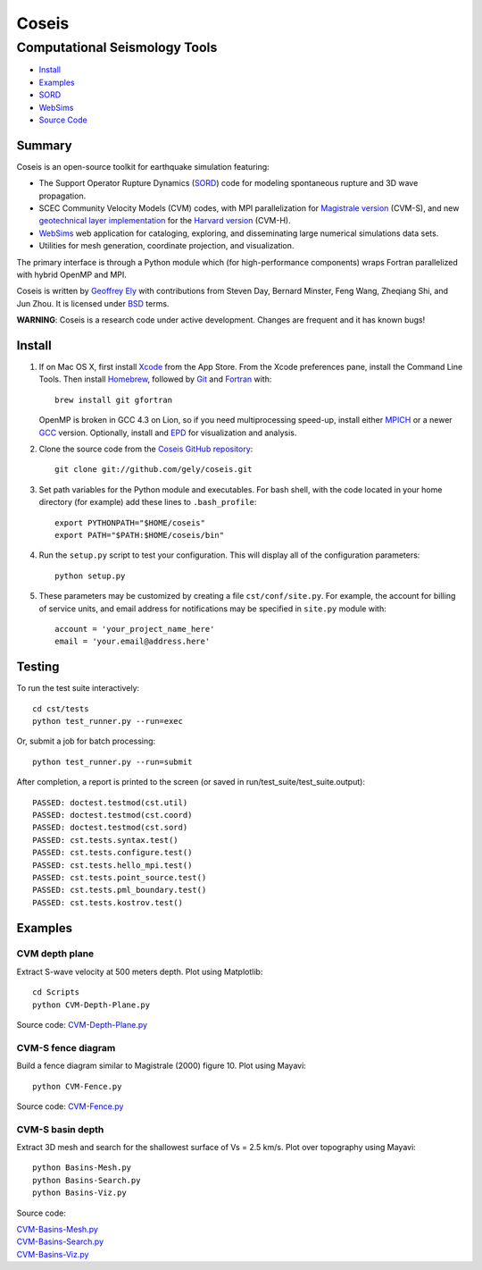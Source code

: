 ******
Coseis
******

Computational Seismology Tools
~~~~~~~~~~~~~~~~~~~~~~~~~~~~~~

.. class:: navbar

+ Install_
+ Examples_
+ SORD_
+ WebSims_
+ `Source Code`_

.. _SORD:         sord.html
.. _WebSims:      http://scec.usc.edu/websims
.. _Source Code:  https://github.com/gely/coseis/

Summary
=======

Coseis is an open-source toolkit for earthquake simulation featuring:

*   The Support Operator Rupture Dynamics (SORD_) code for modeling spontaneous
    rupture and 3D wave propagation.

*   SCEC Community Velocity Models (CVM) codes, with MPI parallelization for
    `Magistrale version`__ (CVM-S), and new `geotechnical layer
    implementation`__ for the `Harvard version`__ (CVM-H).

*   WebSims_ web application for cataloging, exploring, and disseminating large
    numerical simulations data sets.

*   Utilities for mesh generation, coordinate projection, and visualization.

__ http://www.data.scec.org/3Dvelocity/
__ http://earth.usc.edu/~gely/vs30gtl/
__ http://structure.harvard.edu/cvm-h/

The primary interface is through a Python module which (for high-performance
components) wraps Fortran parallelized with hybrid OpenMP and MPI.

Coseis is written by `Geoffrey Ely`_ with contributions from Steven Day,
Bernard Minster, Feng Wang, Zheqiang Shi, and Jun Zhou.  It is licensed under
BSD_ terms.

.. _Geoffrey Ely: http://www.alcf.anl.gov/~gely/
.. _BSD:          http://opensource.org/licenses/BSD-2-Clause

.. class:: warning

    **WARNING**: Coseis is a research code under active development.  Changes
    are frequent and it has known bugs!


Install
=======

1.  If on Mac OS X, first install Xcode_ from the App Store. From the Xcode
    preferences pane, install the Command Line Tools. Then install Homebrew_,
    followed by Git_ and Fortran_ with::

        brew install git gfortran

    OpenMP is broken in GCC 4.3 on Lion, so if you need multiprocessing speed-up,
    install either MPICH_ or a newer GCC_ version.  Optionally, install and EPD_
    for visualization and analysis. 

2.  Clone the source code from the `Coseis GitHub repository
    <http://github.com/gely/coseis>`__::

        git clone git://github.com/gely/coseis.git

3.  Set path variables for the Python module and executables. For bash shell,
    with the code located in your home directory (for example) add these lines to
    ``.bash_profile``::

        export PYTHONPATH="$HOME/coseis"
        export PATH="$PATH:$HOME/coseis/bin"

4.  Run the ``setup.py`` script to test your configuration. This will display
    all of the configuration parameters::

        python setup.py

5.  These parameters may be customized by creating a file ``cst/conf/site.py``.
    For example, the account for billing of service units, and email address for
    notifications may be specified in ``site.py`` module with::

        account = 'your_project_name_here'
        email = 'your.email@address.here'

.. _Xcode:       http://itunes.apple.com/us/app/xcode/id497799835
.. _Homebrew:    http://mxcl.github.com/homebrew/
.. _Git:         http://git-scm.com/
.. _Fortran:     http://r.research.att.com/tools/
.. _MPICH:       http://www.mcs.anl.gov/research/projects/mpich2/
.. _GCC:         http://gcc.gnu.org/
.. _EPD:         http://www.enthought.com/products/epddownload.php

Testing
=======

To run the test suite interactively::

    cd cst/tests
    python test_runner.py --run=exec

Or, submit a job for batch processing::

    python test_runner.py --run=submit

After completion, a report is printed to the screen (or saved in
run/test_suite/test_suite.output)::

    PASSED: doctest.testmod(cst.util)
    PASSED: doctest.testmod(cst.coord)
    PASSED: doctest.testmod(cst.sord)
    PASSED: cst.tests.syntax.test()
    PASSED: cst.tests.configure.test()
    PASSED: cst.tests.hello_mpi.test()
    PASSED: cst.tests.point_source.test()
    PASSED: cst.tests.pml_boundary.test()
    PASSED: cst.tests.kostrov.test()


Examples
========

CVM depth plane
---------------

.. image:: ../Images/CVM-Depth-Plane-Vs-S.png
.. image:: ../Images/CVM-Depth-Plane-Vs-H.png

Extract S-wave velocity at 500 meters depth. Plot using Matplotlib::

    cd Scripts
    python CVM-Depth-Plane.py

Source code:
`CVM-Depth-Plane.py <../Scripts/CVM-Depth-Plane.py>`__

CVM-S fence diagram
-------------------

.. image:: ../Images/CVM-Fence-Vp-S.png

Build a fence diagram similar to Magistrale (2000) figure 10. Plot using
Mayavi::

    python CVM-Fence.py

Source code:
`CVM-Fence.py <../Scripts/CVM-Fence.py>`__

CVM-S basin depth
-----------------

.. image:: ../Images/CVM-Basins.png

Extract 3D mesh and search for the shallowest surface of Vs = 2.5 km/s.
Plot over topography using Mayavi::

    python Basins-Mesh.py
    python Basins-Search.py
    python Basins-Viz.py

Source code:

| `CVM-Basins-Mesh.py <../Scripts/CVM-Basins-Mesh.py>`__
| `CVM-Basins-Search.py <../Scripts/CVM-Basins-Search.py>`__
| `CVM-Basins-Viz.py <../Scripts/CVM-Basins-Viz.py>`__


